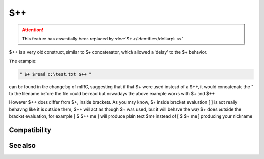 $++
===


.. attention:: This feature has essentially been replaced by :doc:`$+ </identifiers/dollarplus>`

$++ is a very old construct, similar to $+ concatenator, which allowed a 'delay' to the $+ behavior.

The example:

.. code:: text

    " $+ $read c:\test.txt $++ "

can be found in the changelog of mIRC, suggesting that if that $+ were used instead of a $++, it would concatenate the " to the filename before the file could be read but nowadays the above example works with $+ and $++

However $++ does differ from $+, inside brackets. As you may know, $+ inside bracket evaluation [ ] is not really behaving like it is outside them, $++ will act as though $+ was used, but it will behave the way $+ does outside the bracket evaluation, for example [ $ $++ me ] will produce plain text $me instead of [ $ $+ me ] producing your nickname

Compatibility
-------------

.. compatibility:: 4.1

See also
--------

.. hlist::
    :columns: 4

    * :doc:`$+ </identifiers/dollarplus>`
